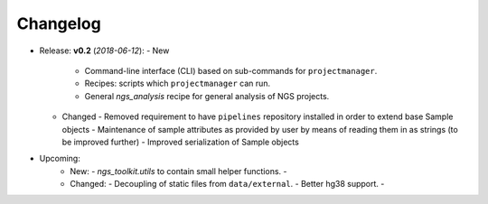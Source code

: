 Changelog
******************************

- Release: **v0.2** (*2018-06-12*):
  - New
    - Command-line interface (CLI) based on sub-commands for ``projectmanager``.
    - Recipes: scripts which ``projectmanager`` can run.
    - General `ngs_analysis` recipe for general analysis of NGS projects.
  - Changed
    - Removed requirement to have ``pipelines`` repository installed in order to extend base Sample objects
    - Maintenance of sample attributes as provided by user by means of reading them in as strings (to be improved further)
    - Improved serialization of Sample objects

- Upcoming:
   - New:
     - `ngs_toolkit.utils` to contain small helper functions.
     - 
   - Changed:
     - Decoupling of static files from ``data/external``.
     - Better hg38 support.
     - 